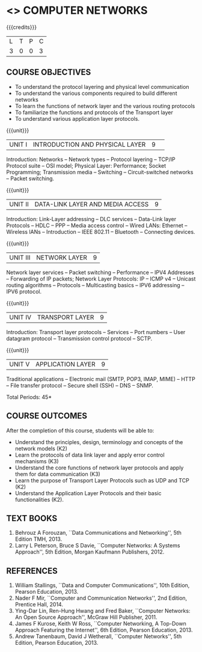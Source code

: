 * <<<501>>> COMPUTER NETWORKS
:properties:
:author:  Ms. S. V. Jansi Rani and Mr. N. Sujaudeen
:date: 
:date: 12-11-2018
:end:

#+begin_comment
- 1. Almost the same as AU
- 2. For changes, see the individual units.
- 3. Not Applicable
- 4. Five Course outcomes specified and aligned with units
- 5. Not Applicable (suggestive experiments)
#+end_comment

#+startup: showall

{{{credits}}}
| L | T | P | C |
| 3 | 0 | 0 | 3 |
 
** COURSE OBJECTIVES
- To understand the protocol layering and physical level communication
- To understand the various components required to build different networks
- To learn the functions of network layer and the various routing protocols
- To familiarize the functions and protocols of the Transport layer
- To understand various application layer protocols.

{{{unit}}}
|UNIT I |INTRODUCTION AND PHYSICAL LAYER|9| 	
Introduction: Networks -- Network types -- Protocol layering -- TCP/IP
Protocol suite -- OSI model; Physical Layer: Performance; Socket Programming; 
Transmission media -- Switching -- Circuit-switched networks -- Packet
switching.

#+begin_comment
Added: Socket Programming
#+end_comment

{{{unit}}}
|UNIT II | DATA-LINK LAYER AND MEDIA ACCESS | 9 |
Introduction: Link-Layer addressing -- DLC services -- Data-Link layer
Protocols -- HDLC -- PPP -- Media access control -- Wired LANs:
Ethernet -- Wireless lANs -- Introduction -- IEEE 802.11 -- Bluetooth
-- Connecting devices.

{{{unit}}}
|UNIT III | NETWORK LAYER | 9 |
Network layer services -- Packet switching -- Performance -- IPV4
Addresses -- Forwarding of IP packets; Network Layer Protocols: IP --
ICMP v4 -- Unicast routing algorithms -- Protocols -- Multicasting
basics -- IPV6 addressing -- IPV6 protocol.

{{{unit}}}
|UNIT IV | TRANSPORT LAYER | 9 |
Introduction: Transport layer protocols -- Services -- Port numbers --
User datagram protocol -- Transmission control protocol -- SCTP.

{{{unit}}}
|UNIT V | APPLICATION LAYER | 9 |
Traditional applications -- Electronic mail (SMTP, POP3, IMAP, MIME) --
HTTP -- File transfer protocol -- Secure shell (SSH) -- DNS -- SNMP.

\hfill *Total Periods: 45*

** COURSE OUTCOMES
After the completion of this course, students will be able to: 
- Understand the principles, design, terminology and concepts of the network models (K2)
- Learn the protocols of data link layer and apply error control mechanisms (K3)
- Understand the core functions of network layer protocols and apply them for data communication (K3)
- Learn the purpose of Transport Layer Protocols such as UDP and TCP (K2)
- Understand the Application Layer Protocols and their basic functionalities (K2).


** TEXT BOOKS 
1. Behrouz A Forouzan, ``Data Communications and Networking'', 5th Edition TMH, 2013.
2. Larry L Peterson, Bruce S Davie, ``Computer Networks: A Systems Approach'', 5th Edition,
 Morgan Kaufmann Publishers, 2012.

** REFERENCES

1. William Stallings, ``Data and Computer Communications'', 10th Edition, Pearson Education, 2013.
2. Nader F Mir, ``Computer and Communication Networks'', 2nd Edition, Prentice Hall, 2014.
3. Ying-Dar Lin, Ren-Hung Hwang and Fred Baker, ``Computer Networks: An Open Source Approach'',
 McGraw Hill Publisher, 2011.
4. James F Kurose, Keith W Ross, ``Computer Networking, A Top-Down Approach Featuring the Internet'', 
 6th Edition, Pearson Education, 2013.
5. Andrew Tanenbaum, David J Wetherall, ``Computer Networks'', 5th Edition, Pearson Education, 2013.
